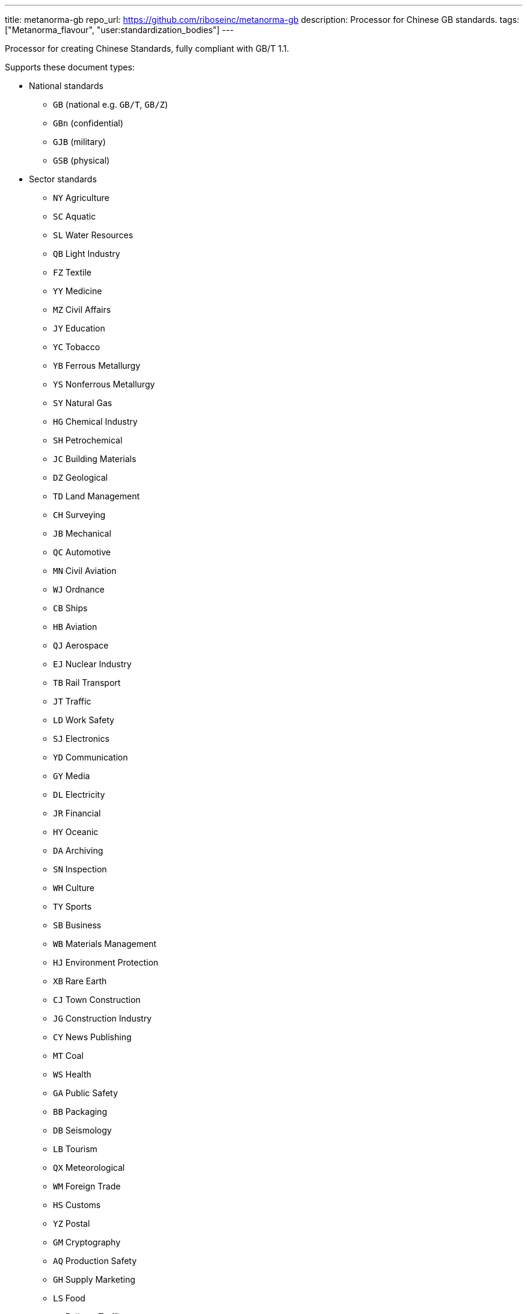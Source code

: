 ---
title: metanorma-gb
repo_url: https://github.com/riboseinc/metanorma-gb
description: Processor for Chinese GB standards.
tags: ["Metanorma_flavour", "user:standardization_bodies"]
---

Processor for creating Chinese Standards, fully compliant with GB/T 1.1.

Supports these document types:

* National standards
** `GB` (national e.g. `GB/T`, `GB/Z`)
** `GBn` (confidential)
** `GJB` (military)
** `GSB` (physical)

* Sector standards
** `NY` Agriculture
** `SC` Aquatic
** `SL` Water Resources
** `QB` Light Industry
** `FZ` Textile
** `YY` Medicine
** `MZ` Civil Affairs
** `JY` Education
** `YC` Tobacco
** `YB` Ferrous Metallurgy
** `YS` Nonferrous Metallurgy
** `SY` Natural Gas
** `HG` Chemical Industry
** `SH` Petrochemical
** `JC` Building Materials
** `DZ` Geological
** `TD` Land Management
** `CH` Surveying
** `JB` Mechanical
** `QC` Automotive
** `MN` Civil Aviation
** `WJ` Ordnance
** `CB` Ships
** `HB` Aviation
** `QJ` Aerospace
** `EJ` Nuclear Industry
** `TB` Rail Transport
** `JT` Traffic
** `LD` Work Safety
** `SJ` Electronics
** `YD` Communication
** `GY` Media
** `DL` Electricity
** `JR` Financial
** `HY` Oceanic
** `DA` Archiving
** `SN` Inspection
** `WH` Culture
** `TY` Sports
** `SB` Business
** `WB` Materials Management
** `HJ` Environment Protection
** `XB` Rare Earth
** `CJ` Town Construction
** `JG` Construction Industry
** `CY` News Publishing
** `MT` Coal
** `WS` Health
** `GA` Public Safety
** `BB` Packaging
** `DB` Seismology
** `LB` Tourism
** `QX` Meteorological
** `WM` Foreign Trade
** `HS` Customs
** `YZ` Postal
** `GM` Cryptography
** `AQ` Production Safety
** `GH` Supply Marketing
** `LS` Food
** `TJ` Railway Traffic
** `ZY` Chinese Medicine
** `LY` Forestry


* Professional standards
** `ZB` prefix with supplied category code

* Local standards
** `DB` prefix with locality code

* Enterprise standards
** `Q` prefix with enterprise identifier code

* Societal/Group standards
** `T` prefix with three-character group code

